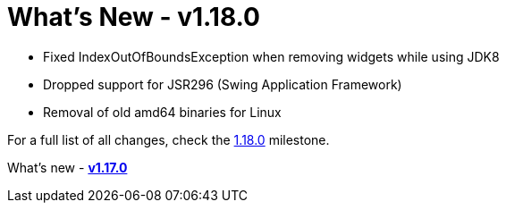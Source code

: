 = What's New - v1.18.0

* Fixed IndexOutOfBoundsException when removing widgets while using JDK8
* Dropped support for JSR296 (Swing Application Framework)
* Removal of old amd64 binaries for Linux

For a full list of all changes, check the link:https://github.com/eclipse-windowbuilder/windowbuilder/milestone/10[1.18.0] milestone.

What's new - xref:v117.adoc[*v1.17.0*]